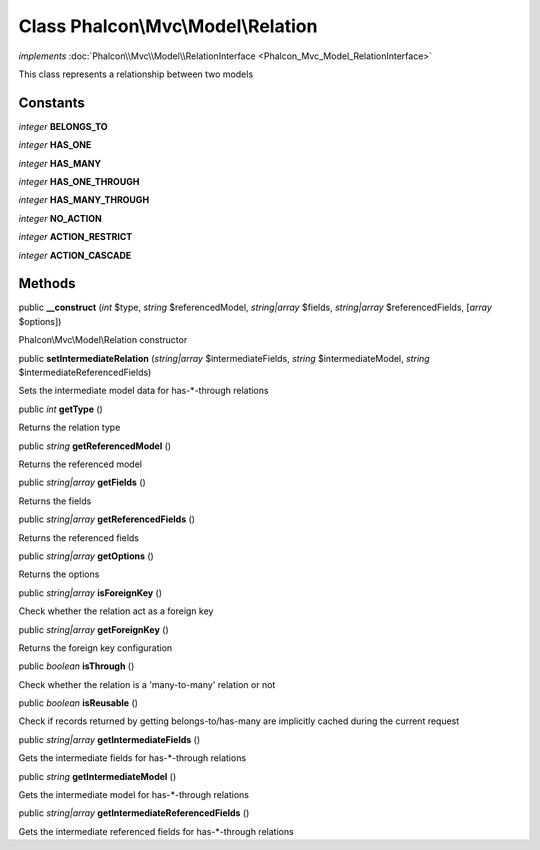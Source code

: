 Class **Phalcon\\Mvc\\Model\\Relation**
=======================================

*implements* :doc:`Phalcon\\Mvc\\Model\\RelationInterface <Phalcon_Mvc_Model_RelationInterface>`

This class represents a relationship between two models


Constants
---------

*integer* **BELONGS_TO**

*integer* **HAS_ONE**

*integer* **HAS_MANY**

*integer* **HAS_ONE_THROUGH**

*integer* **HAS_MANY_THROUGH**

*integer* **NO_ACTION**

*integer* **ACTION_RESTRICT**

*integer* **ACTION_CASCADE**

Methods
---------

public  **__construct** (*int* $type, *string* $referencedModel, *string|array* $fields, *string|array* $referencedFields, [*array* $options])

Phalcon\\Mvc\\Model\\Relation constructor



public  **setIntermediateRelation** (*string|array* $intermediateFields, *string* $intermediateModel, *string* $intermediateReferencedFields)

Sets the intermediate model data for has-*-through relations



public *int*  **getType** ()

Returns the relation type



public *string*  **getReferencedModel** ()

Returns the referenced model



public *string|array*  **getFields** ()

Returns the fields



public *string|array*  **getReferencedFields** ()

Returns the referenced fields



public *string|array*  **getOptions** ()

Returns the options



public *string|array*  **isForeignKey** ()

Check whether the relation act as a foreign key



public *string|array*  **getForeignKey** ()

Returns the foreign key configuration



public *boolean*  **isThrough** ()

Check whether the relation is a 'many-to-many' relation or not



public *boolean*  **isReusable** ()

Check if records returned by getting belongs-to/has-many are implicitly cached during the current request



public *string|array*  **getIntermediateFields** ()

Gets the intermediate fields for has-\*-through relations



public *string*  **getIntermediateModel** ()

Gets the intermediate model for has-\*-through relations



public *string|array*  **getIntermediateReferencedFields** ()

Gets the intermediate referenced fields for has-*-through relations



